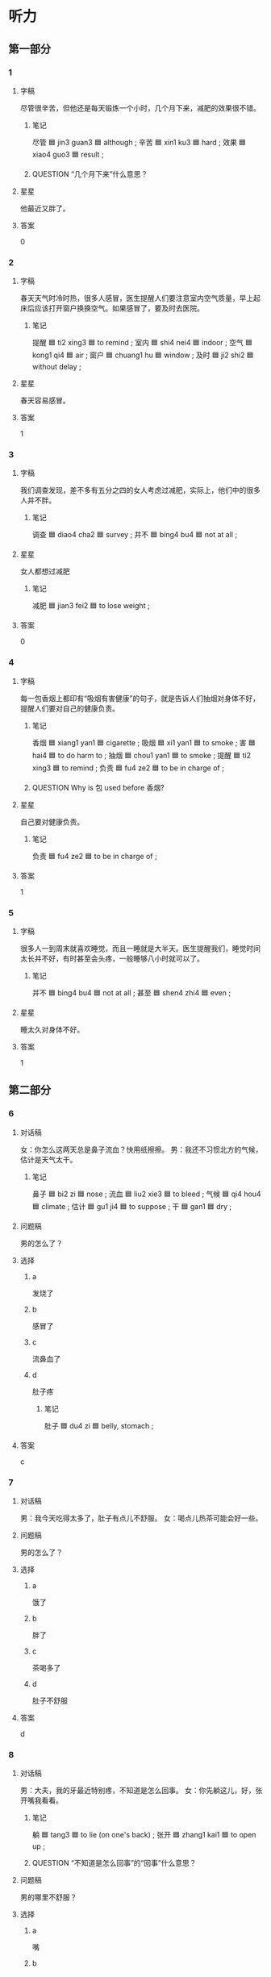 * 听力

** 第一部分

*** 1
:PROPERTIES:
:ID: b0a59d0b-8fdc-48bf-aff3-77ecdbd75445
:END:

**** 字稿

尽管很辛苦，但他还是每天锻炼一个小时，几个月下来，减肥的效果很不错。

***** 笔记

尽管 🟦 jin3 guan3 🟦 although ;
辛苦 🟦 xin1 ku3 🟦 hard ;
效果 🟦 xiao4 guo3 🟦 result ;

***** QUESTION “几个月下来”什么意思？
:LOGBOOK:
- State "QUESTION"   from              [2022-08-04 Thu 12:36]
:END:

**** 星星

他最近又胖了。

**** 答案

0

*** 2
:PROPERTIES:
:ID: 89d035d5-c4a5-414b-bf7a-fe92c02cc993
:END:

**** 字稿

春天天气时冷时热，很多人感冒，医生提醒人们要注意室内空气质量，早上起床后应该打开窗户换换空气。如果感冒了，要及时去医院。

***** 笔记

提醒 🟦 ti2 xing3 🟦 to remind ;
室内 🟦 shi4 nei4 🟦 indoor ;
空气 🟦 kong1 qi4 🟦 air ;
窗户 🟦 chuang1 hu 🟦 window ;
及时 🟦 ji2 shi2 🟦 without delay ;

**** 星星

春天容易感冒。

**** 答案

1

*** 3
:PROPERTIES:
:ID: ae253325-ddc5-458d-8e8a-c4641153f07d
:END:

**** 字稿

我们调查发现，差不多有五分之四的女人考虑过减肥，实际上，他们中的很多人并不胖。

***** 笔记

调查 🟦 diao4 cha2 🟦 survey ;
并不 🟦 bing4 bu4 🟦 not at all ;

**** 星星

女人都想过减肥

***** 笔记

减肥 🟦 jian3 fei2 🟦 to lose weight ;

**** 答案

0

*** 4
:PROPERTIES:
:ID: c524794d-c11e-498b-bdf5-d5e3667473b9
:END:

**** 字稿

每一包香烟上都印有“吸烟有害健康”的句子，就是告诉人们抽烟对身体不好，提醒人们要对自己的健康负责。

***** 笔记

香烟 🟦 xiang1 yan1 🟦 cigarette ;
吸烟 🟦 xi1 yan1 🟦 to smoke ;
害 🟦 hai4 🟦 to do harm to ;
抽烟 🟦 chou1 yan1 🟦 to smoke ;
提醒 🟦 ti2 xing3 🟦 to remind ;
负责 🟦 fu4 ze2 🟦 to be in charge of ;

***** QUESTION Why is 包 used before 香烟?
:LOGBOOK:
- State "QUESTION"   from              [2022-08-04 Thu 12:42]
:END:

**** 星星

自己要对健康负责。

***** 笔记

负责 🟦 fu4 ze2 🟦 to be in charge of ;

**** 答案

1

*** 5
:PROPERTIES:
:ID: 1be65968-502d-4b2f-af8c-917e38ce5794
:END:

**** 字稿

很多人一到周末就喜欢睡觉，而且一睡就是大半天。医生提醒我们，睡觉时间太长并不好，有时甚至会头疼，一般睡够八小时就可以了。

***** 笔记

并不 🟦 bing4 bu4 🟦 not at all ;
甚至 🟦 shen4 zhi4 🟦 even ;

**** 星星

睡太久对身体不好。

**** 答案

1

** 第二部分

*** 6
:PROPERTIES:
:ID: 47f0a9e8-83e9-42a7-b1a4-aa0496be49fd
:END:

**** 对话稿

女：你怎么这两天总是鼻子流血？快用纸擦擦。
男：我还不习惯北方的气候，估计是天气太干。

***** 笔记

鼻子 🟦 bi2 zi 🟦 nose ;
流血 🟦 liu2 xie3 🟦 to bleed ;
气候 🟦 qi4 hou4 🟦 climate ;
估计 🟦 gu1 ji4 🟦 to suppose ;
干 🟦 gan1 🟦 dry ;

**** 问题稿

男的怎么了？

**** 选择

***** a

发烧了

***** b

感冒了

***** c

流鼻血了

***** d

肚子疼

****** 笔记

肚子 🟦 du4 zi 🟦 belly, stomach ;

**** 答案

c

*** 7
:PROPERTIES:
:ID: 0517b76c-670d-4f4f-a3e5-e7aea94b4649
:END:

**** 对话稿

男：我今天吃得太多了，肚子有点儿不舒服。
女：喝点儿热茶可能会好一些。

**** 问题稿

男的怎么了？

**** 选择

***** a

饿了

***** b

胖了

***** c

茶喝多了

***** d

肚子不舒服

**** 答案

d

*** 8
:PROPERTIES:
:ID: d0e35e72-a6de-47ab-b2f9-b346ad4b56d0
:END:

**** 对话稿

男：大夫，我的牙最近特别疼，不知道是怎么回事。
女：你先躺这儿，好，张开嘴我看看。

***** 笔记

躺 🟦 tang3 🟦 to lie (on one's back) ;
张开 🟦 zhang1 kai1 🟦 to open up ;

***** QUESTION “不知道是怎么回事”的“回事”什么意思？
:LOGBOOK:
- State "QUESTION"   from              [2022-08-04 Thu 12:54]
:END:

**** 问题稿

男的哪里不舒服？

**** 选择

***** a

嘴

***** b

牙

***** c

头

***** d

肚子

**** 答案

b

*** 9
:PROPERTIES:
:ID: 3461bb83-b509-4f3d-abd3-db1f3e0cc2db
:END:

**** 对话稿

女：你的腿怎么流血了？快去医院吧。
男：没关系，刚才踢足球不小心擦掉了点儿皮，不用去医院。

***** 笔记

擦掉 🟦 ca1 diao4 🟦 to wipe ;

***** QUESTION “皮”什么意思？
:LOGBOOK:
- State "QUESTION"   from              [2022-08-04 Thu 12:57]
:END:

**** 问题稿

男的刚才怎么了？

**** 选择

***** a

腿流血了

***** b

手流血了

***** c

足球丢了

****** 笔记

丢 🟦 diu1 🟦 to throw ;

***** d

去医院了

**** 答案

a

*** 10
:PROPERTIES:
:ID: 1cf86e45-4756-4a24-b537-c9ec1ff7c357
:END:

**** 对话稿

女：每天要按时吃药，注意休息，下个星期在来检查一次。
男：明白了，谢谢大夫，再见。

***** 笔记

按时 🟦 an4 shi2 🟦 on schedule, on time ;
注意 | zhu4 yi4 | to pay attention to ;

**** 问题稿

男的最可能在哪儿？

**** 选择

***** a

图书馆

***** b

体育馆

***** c

医院

***** d

电影院

**** 答案

c

*** 11
:PROPERTIES:
:ID: b272af21-d9f9-4aab-ad2c-8f4e5ed59e01
:END:

**** 对话稿

女：我觉得太胖了，所以我要减肥，以后不吃甜食了。
男：没那么严重吧。我觉得你胖一点儿更漂亮。

***** 笔记

甜食 🟦 tian2 shi2 🟦 dessert ;
严重 🟦 yan2 zhong4 🟦 serious ;

**** 问题稿

男的主要是什么意思？

**** 选择

***** a

她不用减肥

***** b

她太胖了

***** c

她太瘦了

***** d

她在开玩笑

**** 答案

a

*** 12
:PROPERTIES:
:ID: 43d47f2e-46bd-40e6-a3cd-41e66d53fef5
:END:

**** 对话稿

男：你怎么也在医院？身体不舒服？
女：不是，我同事突然肚子疼，我陪她来检查一下。

**** 问题稿

女的为什么来医院？

**** 选择

***** a

发烧了

***** b

肚子疼

***** c

一直咳嗽

****** 笔记

咳嗽 🟦 ke2 sou 🟦 to cough ;
***** d

陪同事看病

****** 笔记

看病 🟦 kan4 bing4 🟦 to see a patient ;

**** 答案

d

** 第三部分

*** 13
:PROPERTIES:
:ID: 2a400c98-8c2a-4e3f-96ac-16149a627e18
:END:

**** 对话稿

女：你的咳嗽怎么一直没好？去医院看看吧。
男：不去，不是很严重，过两天就好了。
女：但是都一个星期了你也没好呀。
男：不去。我不想吃药。

***** 笔记

严重 🟦 yan2 zhong4 🟦 serious ;

**** 问题稿

男的为什么不去医院？

**** 选择

***** a

病好了

***** b

太忙了

***** c

请不了假

***** d

不愿意吃药

**** 答案

d

*** 14
:PROPERTIES:
:ID: f9993074-2b0d-4b0a-8677-0f5f1fad1879
:END:

**** 对话稿

女：我又胖了七八斤，必须减肥了。
男：你又要不吃饭？多影响健康啊！
女：我这次打算运动减肥，跑跑步、游游泳。
男：那还行。

**** 问题稿

女的打算怎样减肥？

**** 选择

***** a

少吃饭

***** b

做运动

***** c

多吃水果

***** d

多减肥药

****** 笔记

减肥药 🟦 jian3 fei2 yao4 🟦 weight loss pills ;

**** 答案

b

*** 15
:PROPERTIES:
:ID: 552c93d7-4e7c-4b0e-ad29-fd1f04a6dda1
:END:

**** 对话稿

男：你不是说下班要去逛街吗？怎么回来了？
女：头有点儿疼，不想去了。
男：要不要去医院看看？
女：用不着，休息一会儿就好了。

**** 问题稿

女的怎么了？

**** 选择

***** a

头疼

***** b

腿疼

***** c

肚子疼

***** d

耳朵疼

**** 答案

a

*** 16
:PROPERTIES:
:ID: dda40e92-c074-4422-a29f-e824d180bf2e
:END:

**** 对话稿

女：你的咳嗽不是很严重，我给你开点儿药，回去好好休息。
男：好，还有其他要注意的吗？
女：最近不要抽烟，多喝水。
男：好的，谢谢您，大夫。

***** 笔记

严重 🟦 yan2 zhong4 🟦 serious ;
抽烟 🟦 chou1 yan1 🟦 to smoke ;
大夫 🟦 dai4 fu 🟦 doctor ;

**** 问题稿

医生让男的怎么做？

**** 选择

***** a

多喝水

***** b

不用吃药

***** c

少抽烟

***** d

经常运动

**** 答案

a

*** 17
:PROPERTIES:
:ID: aa098abb-2a93-4337-b089-d938d546efd8
:END:

**** 对话稿

男：怎么样？感觉好点儿了吗？
女：这些天一直在吃您开的药，比上次好多了。
男：那就好，回家还要按时吃药，一个星期后再来检查一下。
女：好的，大夫，谢谢您。

***** 笔记

按时 🟦 an4 shi2 🟦 on schedule, on time ;
检查 🟦 jian3 cha2 🟦 to check, to examine ;

**** 问题稿

女的怎么了？

**** 选择

***** a

哭了

***** b

饿了

***** c

生病了

***** d

没吃药

**** 答案

c

*** 18
:PROPERTIES:
:ID: c416b869-4d53-4880-95f1-19f96f4a8f58
:END:

**** 对话稿

女：你怎么了？脸色不太好。
男：我肚子有点儿不舒服。
女：要是严重的话，我陪你去医院吧。
男：不用了，谢谢。

***** 笔记

脸色 🟦 lian3 se4 🟦 look ;
严重 🟦 yan2 zhong4 🟦 serious ;

**** 问题稿

男的怎么了？

**** 选择

***** a

饿了

***** b

渴了

***** c

感冒了

***** d

肚子不舒服

**** 答案

d

*** 19-20
:PROPERTIES:
:ID: 05973aab-3aec-4997-9172-7519ee844a34
:END:

**** 段话稿

我最近眼睛总觉得特别干，医生说是因为我长时间对着电脑，眼睛太累。她告诉我用电脑四五十分钟后，就应该休息一下，多向远处看看，最好是多看看绿色的植物。

***** 笔记

干 🟦 gan1 🟦 dry ;
远处 🟦 yuan3 chu4 🟦 distant place ;
最好 🟦 zui4 hao3 🟦 (do what we suggest) ;
植物 🟦 zhi2 wu4 🟦 vegetation ;

**** 题
:PROPERTIES:
:CREATED: [2023-01-11 11:47:58 -05]
:END:

***** 19

****** 问题稿

说话人的眼睛为什么不舒服？

****** 选择

******* a

刮风了


******** 笔记

刮风 🟦 gua1 feng1 🟦 to be windy ;

******* b

天气太干

******** 笔记

干 🟦 gan1 🟦 dry ;

******* c

少看电视

******* d

多做运动

****** 答案

d

***** 20

****** 问题稿

根据着段话，怎样能保证眼睛健康？

******* 笔记

保证 🟦 bao3 zheng4 🟦 to ensure ;

****** 选择

******* a

不用电脑

******* b

注意休息

******* c

少看电视

******* d

多做运动

****** 答案

b

*** 21-22
:PROPERTIES:
:ID: 6edb2073-3956-4c21-9502-31d0043fcdfb
:END:

**** 段话稿

每个人都希望自己健康，那么到底什么才是健康呢？过去，人们认为健康就是指身体不生病。但是，现在人们认识到，健康既包括身体上的健康又包括精神上的健康。只有身体和精神都健康，才算是真正的健康。

***** 笔记

底 🟦 di3 🟦 bottom, base ;
到底 🟦 dao4 di1 🟦 (when all is said and done) ;
指 🟦 zhi3 🟦 refer to ;
精神 🟦 jing3 shen2 🟦 mental ;
真正 🟦 zhen1 zheng4 🟦 true ;

**** 题
:PROPERTIES:
:CREATED: [2023-01-11 11:48:04 -05]
:END:

***** 21

****** 问题稿

以前人们认为健康是什么？

****** 选择

******* a

休息好

******* b

少抽烟

******* c

幸福快乐

******* d

身体不生病

****** 答案

d

***** 22

****** 问题稿

怎样才算是真正的健康？

****** 选择

******* a

身体好

******* b

少生气

******* c

身心

******** 笔记

身心 🟦 shen1 xin1 🟦 body and mind ;

******* d

精神健康

******** 笔记

精神 🟦 jing3 shen2 🟦 mental ;

****** 答案

c

* 阅读

** 第一部分

*** 23-26
:PROPERTIES:
:ID: 7c1c5f59-e200-4334-b1f9-90beef572a00
:END:

**** 选择

***** a

数字

***** b

植物

****** 笔记

植物 🟦 zhi2 wu4 🟦 vegetation, plant ;

***** c

肚子

***** d

坚持

****** 笔记

坚持 🟦 jian1 chi2 🟦 to persist ;
***** e

超过

****** 笔记

超过 🟦 chao1 guo4 🟦 to surpass ;

**** 题
:PROPERTIES:
:CREATED: [2022-12-21 18:37:45 -05]
:END:

***** 23

****** 段话填空

我的🟦在叫了，早上只吃了一小块儿蛋糕。

******* 笔记

咕咕叫 🟦 gu1 gu1 jiao4 🟦 (sound made by an empty stomach) ;

****** 答案

c

***** 24

****** 段话填空

价格写99.9元，不写100，这其实是在玩儿🟦游戏。

****** 答案

a

***** 25

****** 段话填空

身高没🟦一米三免费，不用买票。

****** 答案

e

***** 26

****** 段话填空

他们说的其实是同一种🟦，只是在南方和北方有两个不同的名字。

******* 笔记

其实 | qi2 shi2 | actually ;

****** 答案

b

*** 27-30
:PROPERTIES:
:ID: e10fd5cb-487d-49f2-998a-4825a409b31c
:END:

**** 选择

***** a

严重

****** 笔记

严重 🟦 yan2 zhong4 🟦 serious ;

***** b

后悔

****** 笔记

后悔 🟦 hou4 hui3 🟦 to regret ;

***** c

温度

***** d

抽烟

***** e

来不及

****** 笔记

来不及 🟦 lai2 bu ji2 🟦 to have not enough time to, to be too late to ;

**** 题
:PROPERTIES:
:CREATED: [2022-12-21 18:37:53 -05]
:END:

***** 27

****** 对话填空

Ａ：你咳嗽好点儿了吗？医生怎么说？
Ｂ：刚才电视里说明天更冷。

******* 笔记

咳嗽 🟦 ke2 sou 🟦 to cough ;

****** 答案

d

***** 28

****** 对话填空

Ａ：我的感冒更🟦了，我想明天请一天假。
Ｂ：没问题。你最好去医院看一下。
****** 答案

a

***** 29

****** 对话填空

Ａ：最近我总是感冒，吃点儿什么药好？
Ｂ：冬天这么冷你还穿裙子，能不感冒吗？别光想着漂亮，等身体出现问题了，🟦就晚了。

******* 笔记

出现 🟦 chu1 xian4 🟦 to appear, to emerge, to show up ;

****** 答案

b

***** 30

****** 对话填空

Ａ：这个地方真大啊！咱们再去那边逛逛吧。
Ｂ：估计🟦了，旅游车马上就要回去了。

******* 笔记

估计 🟦 gu1 ji4 🟦 to suppose ;

****** 答案

e

** 第二部分

*** 31

**** 句子

***** a

我晚点儿才能回去，桌子上有早上没吃完的面包

***** b

就先吃点儿

***** c

冰箱里还有面条，你要是饿了

**** 答案

acb

*** 32

**** 句子

***** a

如果你没有准备好

***** b

它也会离开你去找别人

***** c

那么就算机会走到了你面前

**** 答案

acb

*** 33

**** 句子

***** a

嘴上就会马上说出来

***** b

意思是说一个人心理有什么想法

***** c

“心直口快”常用来说明人的性格

**** 答案

cba

*** 34

**** 句子

***** a

秋冬季节，皮肤容易变得很干

***** b

这是让很多人烦恼，我们要注意多喝水

****** 笔记

烦恼 🟦 fan2 nao3 🟦 worries ;

****** QUESTION ”烦恼“和”着急“有什么区别？
:LOGBOOK:
- State "QUESTION"   from              [2022-08-04 Thu 14:18]
:END:
***** c

为了远离这个烦恼，我们要注意多喝水

**** 答案

abc

** 第三部分

*** 35

**** 段话

医生提醒人们，在吃感冒药前，一定要认真看说明书。并且最好只选择一种感冒药，如果药物之间互相影响，可能会对健康不好。

***** 笔记

并且 🟦 bing4 qie3 🟦 furthermore, in addition ;
药物 🟦 yao4 wu4 🟦 medicaments ;
互相 🟦 hu4 xiang1 🟦 each other, mutually ;

**** 星星

医生一共有几个提醒？

**** 选择

***** a

一个

***** b

两个

***** c

三个

***** d

四个

**** 答案

b

*** 36

**** 段话

没关系，不是很严重，不用住院，但是要注意多休息，不要太累。我再给你开点儿药，你要每天按时吃。

***** 笔记

严重 🟦 yan2 zhong4 🟦 serious ;
住院 🟦 zhu4 yuan4 🟦 to be hospitalized, to be in hospital ;
按时 🟦 an4 shi2 🟦 on schedule, on time ;

**** 星星

这段话最可能是谁说的？

**** 选择

***** a

售货员

****** 笔记

售货员 🟦 shou4 huo4 yuan2 🟦 salesperson ;

***** b

顾客

***** c

大夫

***** d

律师

**** 答案

c

*** 37

**** 段话

夏天空调不能开得太低，室内比室外低不要超过7°C.从室外进人室内，很容易感冒。

***** 笔记

低 🟦 di1 🟦 low ;
室内 🟦 shi4 nei4 🟦 indoor ;
室外 🟦 shi4 wai4 🟦 outdoor ;
超过 🟦 chao1 guo4 🟦 to surpass ;

**** 星星

夏天空调开得太低，容易让人：

**** 选择

***** a

生气

***** b

生病

***** c

牙疼

***** d

难过

**** 答案

b

*** 38

**** 段话

人们一般认为，一个人每天的睡觉时间应保证7到8个小时。但也有人认为，如果只睡5到6个饿小时，你感觉也很好，那就不需要睡更长时间。

***** 笔记

保证 🟦 bao3 zheng4 🟦 to ensure ;

**** 星星

根据这段话，睡觉时间：

**** 选择

***** a

越长越好

***** b

越短越好

***** c

应保证7到8个小时

***** d

人们看法不同

**** 答案

d

*** 39

**** 段话

人们常说“生命在于运动“，运动对身体健康非常重要。所以我们应该有按时锻炼的好习惯，打篮球、踢足球、跑步等都是不错的选择。

***** 笔记

按时 🟦 an4 shi2 🟦 on schedule, on time ;

**** 星星

这段话主要谈：

***** 笔记

谈 🟦 tan2 🟦 to discuss ;

**** 选择

***** a

动作要标准

****** 笔记

动作 🟦 dong4 zuo4 🟦 action ;
标准 🟦 biao1 zhun3 🟦 standard ;

***** b

应按时运动

***** c

减肥的方法

****** 笔记

方法 🟦 fang1 fa3 🟦 method ;

***** d

工作很重要

**** 答案

b

*** 40-41

**** 段话

以前的人认为胖是美的，现在的人却认为瘦是美的，所以美女的标准一直在变，但是不管什么时候，想要变美必须要先民健康。如果没有了健康，也就没有了真正的美。所以，女孩子们在减肥的时候要记得，健康才是第一位的。

**** 题

***** 40

****** 星星

以前人们觉星什么样的女孩子更美？

****** 选择

******* a

胖的

******* b

瘦的

******* c

爱笑的

******* d

安静的

****** 答案

a

***** 41

****** 星星

这段话主要想告诉我们：

****** 选择

******* a

要少吃饭

******* b

要减肥

******* c

健康最重要

******* d

变美很难

****** 答案

c

*** 42-43

**** 段话

研究发现，久坐对人的身体健康有很大影响。医生提醒人们，每天静坐的时里最好不要超过 4 小时，如果超过 6 小时就会对身体非常不好。所以坐办公室的人和司机一定要注意，有时间就站起来活动，别等到身体出了问题再后悔。

**** 题

***** 42

****** 星星

静坐的时间最好：

****** 选择

******* a

不要超过 6 小时

******* b

4 到 6 个小时

******* c

4 小时以内

******* d

超过睡觉时间

****** 答案

c

***** 43

****** 星星

科学家提醒人们

****** 选择

******* a

要散多步

******* b

不要久坐

******* c

不要抽烟

******* d

要常检查身体

****** 答案

b

* 书写

** 第一部分

*** 44

**** 词语

***** 1

我

***** 2

适应这里的

***** 3

还不太

***** 4

气候

***** 笔记

适应 🟦 shi4 ying4 🟦 to adapt, to fit ;
气候 🟦 qi4 hou4 🟦 climate ;

**** 答案

***** 1

我还不太适应这里的敢候。

*** 45

**** 词语

***** 1

那位病人

***** 2

严重

***** 3

的

***** 4

情况

***** 5

吗

***** 笔记

情况 🟦 qing2 kuang4 🟦 condition, situation ;

**** 答案

***** 1

那位病人的情况产重吗？

*** 46

**** 词语

***** 1

你

***** 2

关

***** 3

把窗户

***** 4

吗

***** 5

了

***** 笔记

窗户 🟦 chuang1 hu 🟦 window ;

**** 答案

***** 1

你把窗户关了吗？

*** 47

**** 词语

***** 1

好处

***** 2

抽烟

***** 3

身体

***** 4

没有

***** 5

对

**** 答案

***** 1

抽烟对身体没有好处。

*** 48

**** 词语

***** 1

反对这样做

***** 2

差不多

***** 3

三分之二的人

***** 4

有

***** 笔记

反对 🟦 fan3 dui4 🟦 to oppose ;
差不多 🟦 cha4 bu duo1 🟦 more or less ;

**** 答案

***** 1
:PROPERTIES:
:CREATED: [2023-01-06 20:24:34 -05]
:END:

差不多有三分之二的人反对这样做。

***** 2
:PROPERTIES:
:CREATED: [2023-01-06 20:24:36 -05]
:END:

有差不多三分之二的人反对这样做。

***** 笔记

Almost two-thirds of people oppose this.

** 第二部分

*** 49

**** 词语

动作

***** 笔记

动作 🟦 dong4 zuo4 🟦 action ;

**** 答案

她跳舞的动作看起来既标准又好看。

*** 50

**** 词语

烦恼

***** 笔记

烦恼 🟦 fan2 nao3 🟦 worries ;

**** 答案

人的一生不可能一直很顺利，总会有这样或那样的烦恼。
